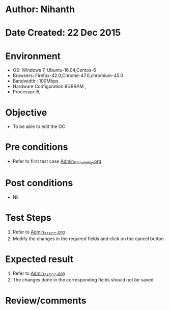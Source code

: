 * Author: Nihanth
* Date Created: 22 Dec 2015
* Environment
  - OS: Windows 7, Ubuntu-16.04,Centos-6
  - Browsers: Firefox-42.0,Chrome-47.0,chromium-45.0
  - Bandwidth : 100Mbps
  - Hardware Configuration:8GBRAM , 
  - Processor:i5,

* Objective
  - To be able to edit the OC

* Pre conditions
  - Refer to first test case [[https://github.com/vlead/outreach-portal/blob/master/test-cases/integration_test-cases/Admin/Admin_01_Usability.org][Admin_01_Usability.org]]

* Post conditions
  - Nil
* Test Steps
  1. Refer to [[https://github.com/vlead/outreach-portal/blob/master/test-cases/integration_test-cases/Admin/Admin_24_EOC.org][Admin_24_EOC.org]]   
  2. Modify the changes in the required fields and click on the cancel button

* Expected result
  1. Refer to [[https://github.com/vlead/outreach-portal/blob/master/test-cases/integration_test-cases/Admin/Admin_24_EOC.org][Admin_24_EOC.org]]   
  2. The changes done in the corresponding fields should not be saved

* Review/comments


